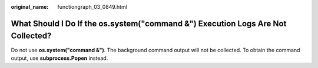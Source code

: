 :original_name: functiongraph_03_0849.html

.. _functiongraph_03_0849:

What Should I Do If the **os.system("command &")** Execution Logs Are Not Collected?
====================================================================================

Do not use **os.system("command &")**. The background command output will not be collected. To obtain the command output, use **subprocess.Popen** instead.
